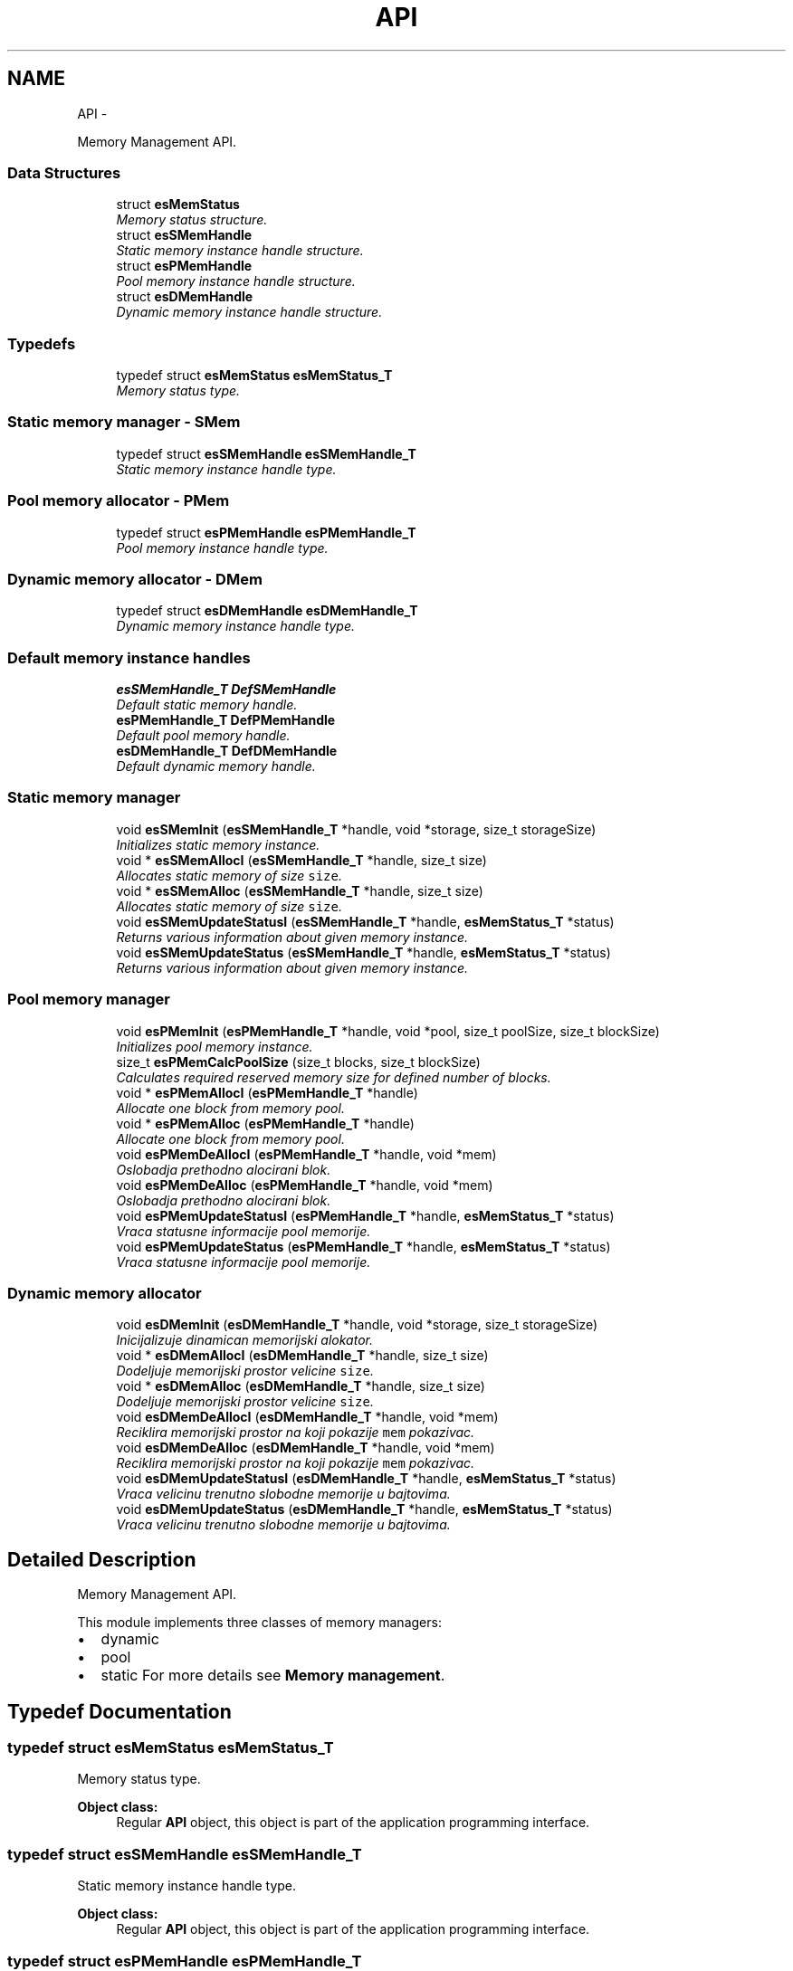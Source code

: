 .TH "API" 3 "Sat Nov 23 2013" "Version 1.0BetaR01" "eSolid - Memory Management" \" -*- nroff -*-
.ad l
.nh
.SH NAME
API \- 
.PP
Memory Management API\&.  

.SS "Data Structures"

.in +1c
.ti -1c
.RI "struct \fBesMemStatus\fP"
.br
.RI "\fIMemory status structure\&. \fP"
.ti -1c
.RI "struct \fBesSMemHandle\fP"
.br
.RI "\fIStatic memory instance handle structure\&. \fP"
.ti -1c
.RI "struct \fBesPMemHandle\fP"
.br
.RI "\fIPool memory instance handle structure\&. \fP"
.ti -1c
.RI "struct \fBesDMemHandle\fP"
.br
.RI "\fIDynamic memory instance handle structure\&. \fP"
.in -1c
.SS "Typedefs"

.in +1c
.ti -1c
.RI "typedef struct \fBesMemStatus\fP \fBesMemStatus_T\fP"
.br
.RI "\fIMemory status type\&. \fP"
.in -1c
.SS "Static memory manager - SMem"

.in +1c
.ti -1c
.RI "typedef struct \fBesSMemHandle\fP \fBesSMemHandle_T\fP"
.br
.RI "\fIStatic memory instance handle type\&. \fP"
.in -1c
.SS "Pool memory allocator - PMem"

.in +1c
.ti -1c
.RI "typedef struct \fBesPMemHandle\fP \fBesPMemHandle_T\fP"
.br
.RI "\fIPool memory instance handle type\&. \fP"
.in -1c
.SS "Dynamic memory allocator - DMem"

.in +1c
.ti -1c
.RI "typedef struct \fBesDMemHandle\fP \fBesDMemHandle_T\fP"
.br
.RI "\fIDynamic memory instance handle type\&. \fP"
.in -1c
.SS "Default memory instance handles"

.in +1c
.ti -1c
.RI "\fBesSMemHandle_T\fP \fBDefSMemHandle\fP"
.br
.RI "\fIDefault static memory handle\&. \fP"
.ti -1c
.RI "\fBesPMemHandle_T\fP \fBDefPMemHandle\fP"
.br
.RI "\fIDefault pool memory handle\&. \fP"
.ti -1c
.RI "\fBesDMemHandle_T\fP \fBDefDMemHandle\fP"
.br
.RI "\fIDefault dynamic memory handle\&. \fP"
.in -1c
.SS "Static memory manager"

.in +1c
.ti -1c
.RI "void \fBesSMemInit\fP (\fBesSMemHandle_T\fP *handle, void *storage, size_t storageSize)"
.br
.RI "\fIInitializes static memory instance\&. \fP"
.ti -1c
.RI "void * \fBesSMemAllocI\fP (\fBesSMemHandle_T\fP *handle, size_t size)"
.br
.RI "\fIAllocates static memory of size \fCsize\fP\&. \fP"
.ti -1c
.RI "void * \fBesSMemAlloc\fP (\fBesSMemHandle_T\fP *handle, size_t size)"
.br
.RI "\fIAllocates static memory of size \fCsize\fP\&. \fP"
.ti -1c
.RI "void \fBesSMemUpdateStatusI\fP (\fBesSMemHandle_T\fP *handle, \fBesMemStatus_T\fP *status)"
.br
.RI "\fIReturns various information about given memory instance\&. \fP"
.ti -1c
.RI "void \fBesSMemUpdateStatus\fP (\fBesSMemHandle_T\fP *handle, \fBesMemStatus_T\fP *status)"
.br
.RI "\fIReturns various information about given memory instance\&. \fP"
.in -1c
.SS "Pool memory manager"

.in +1c
.ti -1c
.RI "void \fBesPMemInit\fP (\fBesPMemHandle_T\fP *handle, void *pool, size_t poolSize, size_t blockSize)"
.br
.RI "\fIInitializes pool memory instance\&. \fP"
.ti -1c
.RI "size_t \fBesPMemCalcPoolSize\fP (size_t blocks, size_t blockSize)"
.br
.RI "\fICalculates required reserved memory size for defined number of blocks\&. \fP"
.ti -1c
.RI "void * \fBesPMemAllocI\fP (\fBesPMemHandle_T\fP *handle)"
.br
.RI "\fIAllocate one block from memory pool\&. \fP"
.ti -1c
.RI "void * \fBesPMemAlloc\fP (\fBesPMemHandle_T\fP *handle)"
.br
.RI "\fIAllocate one block from memory pool\&. \fP"
.ti -1c
.RI "void \fBesPMemDeAllocI\fP (\fBesPMemHandle_T\fP *handle, void *mem)"
.br
.RI "\fIOslobadja prethodno alocirani blok\&. \fP"
.ti -1c
.RI "void \fBesPMemDeAlloc\fP (\fBesPMemHandle_T\fP *handle, void *mem)"
.br
.RI "\fIOslobadja prethodno alocirani blok\&. \fP"
.ti -1c
.RI "void \fBesPMemUpdateStatusI\fP (\fBesPMemHandle_T\fP *handle, \fBesMemStatus_T\fP *status)"
.br
.RI "\fIVraca statusne informacije pool memorije\&. \fP"
.ti -1c
.RI "void \fBesPMemUpdateStatus\fP (\fBesPMemHandle_T\fP *handle, \fBesMemStatus_T\fP *status)"
.br
.RI "\fIVraca statusne informacije pool memorije\&. \fP"
.in -1c
.SS "Dynamic memory allocator"

.in +1c
.ti -1c
.RI "void \fBesDMemInit\fP (\fBesDMemHandle_T\fP *handle, void *storage, size_t storageSize)"
.br
.RI "\fIInicijalizuje dinamican memorijski alokator\&. \fP"
.ti -1c
.RI "void * \fBesDMemAllocI\fP (\fBesDMemHandle_T\fP *handle, size_t size)"
.br
.RI "\fIDodeljuje memorijski prostor velicine \fCsize\fP\&. \fP"
.ti -1c
.RI "void * \fBesDMemAlloc\fP (\fBesDMemHandle_T\fP *handle, size_t size)"
.br
.RI "\fIDodeljuje memorijski prostor velicine \fCsize\fP\&. \fP"
.ti -1c
.RI "void \fBesDMemDeAllocI\fP (\fBesDMemHandle_T\fP *handle, void *mem)"
.br
.RI "\fIReciklira memorijski prostor na koji pokazije \fCmem\fP pokazivac\&. \fP"
.ti -1c
.RI "void \fBesDMemDeAlloc\fP (\fBesDMemHandle_T\fP *handle, void *mem)"
.br
.RI "\fIReciklira memorijski prostor na koji pokazije \fCmem\fP pokazivac\&. \fP"
.ti -1c
.RI "void \fBesDMemUpdateStatusI\fP (\fBesDMemHandle_T\fP *handle, \fBesMemStatus_T\fP *status)"
.br
.RI "\fIVraca velicinu trenutno slobodne memorije u bajtovima\&. \fP"
.ti -1c
.RI "void \fBesDMemUpdateStatus\fP (\fBesDMemHandle_T\fP *handle, \fBesMemStatus_T\fP *status)"
.br
.RI "\fIVraca velicinu trenutno slobodne memorije u bajtovima\&. \fP"
.in -1c
.SH "Detailed Description"
.PP 
Memory Management API\&. 

This module implements three classes of memory managers:
.IP "\(bu" 2
dynamic
.IP "\(bu" 2
pool
.IP "\(bu" 2
static For more details see \fBMemory management\fP\&. 
.PP

.SH "Typedef Documentation"
.PP 
.SS "typedef struct \fBesMemStatus\fP \fBesMemStatus_T\fP"

.PP
Memory status type\&. 
.PP
\fBObject class:\fP
.RS 4
Regular \fBAPI\fP object, this object is part of the application programming interface\&. 
.RE
.PP

.SS "typedef struct \fBesSMemHandle\fP \fBesSMemHandle_T\fP"

.PP
Static memory instance handle type\&. 
.PP
\fBObject class:\fP
.RS 4
Regular \fBAPI\fP object, this object is part of the application programming interface\&. 
.RE
.PP

.SS "typedef struct \fBesPMemHandle\fP \fBesPMemHandle_T\fP"

.PP
Pool memory instance handle type\&. 
.PP
\fBObject class:\fP
.RS 4
Regular \fBAPI\fP object, this object is part of the application programming interface\&. 
.RE
.PP

.SS "typedef struct \fBesDMemHandle\fP \fBesDMemHandle_T\fP"

.PP
Dynamic memory instance handle type\&. 
.PP
\fBObject class:\fP
.RS 4
Regular \fBAPI\fP object, this object is part of the application programming interface\&. 
.RE
.PP

.SH "Function Documentation"
.PP 
.SS "void esSMemInit (\fBesSMemHandle_T\fP *handle, void *storage, size_tstorageSize)"

.PP
Initializes static memory instance\&. 
.PP
\fBParameters:\fP
.RS 4
\fIhandle\fP Pointer to handle type variable, see \fBesSMemHandle_T\fP\&. 
.br
\fIstorage\fP Storage memory reserved for static memory manager\&. 
.br
\fIstorageSize\fP Size of reserved memory expresses in bytes\&.
.RE
.PP
This function shall be called before any other static memory management function\&. 
.PP
\fBObject class:\fP
.RS 4
Regular \fBAPI\fP object, this object is part of the application programming interface\&. 
.RE
.PP

.PP
\fBExamples: \fP
.in +1c
\fBdmem_init2\&.c\fP, \fBdmem_two_buffs\&.c\fP, \fBpmem_init2\&.c\fP, and \fBpmem_init3\&.c\fP\&.
.SS "void* esSMemAllocI (\fBesSMemHandle_T\fP *handle, size_tsize)"

.PP
Allocates static memory of size \fCsize\fP\&. 
.PP
\fBParameters:\fP
.RS 4
\fIhandle\fP Pointer to static memory instance, see \fBesSMemHandle_T\fP\&. 
.br
\fIsize\fP The size of requested memory in bytes\&. 
.RE
.PP
\fBReturns:\fP
.RS 4
Pointer to free memory of requested size\&. 
.RE
.PP
\fBFunction class:\fP
.RS 4
\fBI class\fP, Interrupt-lock API function, this function can be called only from interrupts locked code sections\&. 
.RE
.PP

.PP
\fBExamples: \fP
.in +1c
\fBdmem_init2\&.c\fP, \fBdmem_two_buffs\&.c\fP, \fBpmem_init2\&.c\fP, and \fBpmem_init3\&.c\fP\&.
.SS "void* esSMemAlloc (\fBesSMemHandle_T\fP *handle, size_tsize)"

.PP
Allocates static memory of size \fCsize\fP\&. 
.PP
\fBParameters:\fP
.RS 4
\fIhandle\fP Pointer to static memory instance, see \fBesSMemHandle_T\fP\&. 
.br
\fIsize\fP The size of requested memory in bytes\&. 
.RE
.PP
\fBReturns:\fP
.RS 4
Pointer to free memory of requested size\&. 
.RE
.PP
\fBObject class:\fP
.RS 4
Regular \fBAPI\fP object, this object is part of the application programming interface\&. 
.RE
.PP

.SS "void esSMemUpdateStatusI (\fBesSMemHandle_T\fP *handle, \fBesMemStatus_T\fP *status)"

.PP
Returns various information about given memory instance\&. 
.PP
\fBParameters:\fP
.RS 4
\fIhandle\fP Pointer to static memory instance, see \fBesSMemHandle_T\fP\&. 
.br
\fIstatus\fP Pointer to memory status type, see \fBesMemStatus_T\fP\&. 
.RE
.PP
\fBFunction class:\fP
.RS 4
\fBI class\fP, Interrupt-lock API function, this function can be called only from interrupts locked code sections\&. 
.RE
.PP

.SS "void esSMemUpdateStatus (\fBesSMemHandle_T\fP *handle, \fBesMemStatus_T\fP *status)"

.PP
Returns various information about given memory instance\&. 
.PP
\fBParameters:\fP
.RS 4
\fIhandle\fP Pointer to static memory instance, see \fBesSMemHandle_T\fP\&. 
.br
\fIstatus\fP Pointer to memory status type, see \fBesMemStatus_T\fP\&. 
.RE
.PP
\fBObject class:\fP
.RS 4
Regular \fBAPI\fP object, this object is part of the application programming interface\&. 
.RE
.PP

.SS "void esPMemInit (\fBesPMemHandle_T\fP *handle, void *pool, size_tpoolSize, size_tblockSize)"

.PP
Initializes pool memory instance\&. 
.PP
\fBParameters:\fP
.RS 4
\fIhandle\fP Pointer to pool memory instance, see \fBesPMemHandle_T\fP\&. 
.br
\fIpool\fP Reserved memory area for pool allocator\&. 
.br
\fIpoolSize\fP The size of reserved memory area expressed in bytes\&. 
.br
\fIblockSize\fP The size of one block expressed in bytes\&.
.RE
.PP
This function must be called before any call to \fBesPMemAllocI()\fP or \fBesPMemAlloc()\fP\&. 
.PP
\fBWarning:\fP
.RS 4
Pointers to \fChandle\fP and \fCpool\fP must be aligned to CPU defined alignment\&. 
.RE
.PP
\fBObject class:\fP
.RS 4
Regular \fBAPI\fP object, this object is part of the application programming interface\&. 
.RE
.PP

.PP
\fBExamples: \fP
.in +1c
\fBpmem_init1\&.c\fP, \fBpmem_init2\&.c\fP, \fBpmem_init3\&.c\fP, and \fBpmem_two_buffs\&.c\fP\&.
.SS "size_t esPMemCalcPoolSize (size_tblocks, size_tblockSize)"

.PP
Calculates required reserved memory size for defined number of blocks\&. 
.PP
\fBParameters:\fP
.RS 4
\fIblocks\fP Number of required blocks\&. 
.br
\fIblockSize\fP The size of one block\&. 
.RE
.PP
\fBReturns:\fP
.RS 4
Required reserved memory size\&. 
.RE
.PP
\fBObject class:\fP
.RS 4
Regular \fBAPI\fP object, this object is part of the application programming interface\&. 
.RE
.PP

.PP
\fBExamples: \fP
.in +1c
\fBpmem_init3\&.c\fP\&.
.SS "void* esPMemAllocI (\fBesPMemHandle_T\fP *handle)"

.PP
Allocate one block from memory pool\&. 
.PP
\fBParameters:\fP
.RS 4
\fIhandle\fP Pointer to pool memory instance, see \fBesPMemHandle_T\fP\&. 
.RE
.PP
\fBReturns:\fP
.RS 4
Pointer to requested block\&. 
.RE
.PP
\fBFunction class:\fP
.RS 4
\fBI class\fP, Interrupt-lock API function, this function can be called only from interrupts locked code sections\&. 
.RE
.PP

.PP
\fBExamples: \fP
.in +1c
\fBpmem_init1\&.c\fP, \fBpmem_init2\&.c\fP, \fBpmem_init3\&.c\fP, and \fBpmem_two_buffs\&.c\fP\&.
.SS "void* esPMemAlloc (\fBesPMemHandle_T\fP *handle)"

.PP
Allocate one block from memory pool\&. 
.PP
\fBParameters:\fP
.RS 4
\fIhandle\fP Pointer to pool memory instance, see \fBesPMemHandle_T\fP\&. 
.RE
.PP
\fBReturns:\fP
.RS 4
Pointer to requested block\&. 
.RE
.PP
\fBObject class:\fP
.RS 4
Regular \fBAPI\fP object, this object is part of the application programming interface\&. 
.RE
.PP

.SS "void esPMemDeAllocI (\fBesPMemHandle_T\fP *handle, void *mem)"

.PP
Oslobadja prethodno alocirani blok\&. 
.PP
\fBParameters:\fP
.RS 4
\fIhandle\fP Deskriptor pool alokatora 
.br
\fImem\fP Prethodno alociran blok memorije 
.RE
.PP
\fBFunction class:\fP
.RS 4
\fBI class\fP, Interrupt-lock API function, this function can be called only from interrupts locked code sections\&. 
.RE
.PP

.PP
\fBExamples: \fP
.in +1c
\fBpmem_init1\&.c\fP, \fBpmem_init2\&.c\fP, \fBpmem_init3\&.c\fP, and \fBpmem_two_buffs\&.c\fP\&.
.SS "void esPMemDeAlloc (\fBesPMemHandle_T\fP *handle, void *mem)"

.PP
Oslobadja prethodno alocirani blok\&. 
.PP
\fBParameters:\fP
.RS 4
\fIhandle\fP Deskriptor pool alokatora 
.br
\fImem\fP Prethodno alociran blok memorije 
.RE
.PP
\fBNote:\fP
.RS 4
Funkcija koristi makroe \fBOPT_GUARD_LOCK\fP i \fBOPT_GUARD_UNLOCK\fP za zastitu memorije od istovremenog pristupa\&. 
.RE
.PP
\fBObject class:\fP
.RS 4
Regular \fBAPI\fP object, this object is part of the application programming interface\&. 
.RE
.PP

.SS "void esPMemUpdateStatusI (\fBesPMemHandle_T\fP *handle, \fBesMemStatus_T\fP *status)"

.PP
Vraca statusne informacije pool memorije\&. 
.PP
\fBParameters:\fP
.RS 4
\fIhandle\fP Deskriptor pool alokatora 
.br
\fIstatus\fP Status struktura pool alokatora 
.RE
.PP
\fBFunction class:\fP
.RS 4
\fBI class\fP, Interrupt-lock API function, this function can be called only from interrupts locked code sections\&. 
.RE
.PP

.SS "void esPMemUpdateStatus (\fBesPMemHandle_T\fP *handle, \fBesMemStatus_T\fP *status)"

.PP
Vraca statusne informacije pool memorije\&. 
.PP
\fBParameters:\fP
.RS 4
\fIhandle\fP Deskriptor pool alokatora 
.br
\fIstatus\fP Status struktura pool alokatora 
.RE
.PP
\fBObject class:\fP
.RS 4
Regular \fBAPI\fP object, this object is part of the application programming interface\&. 
.RE
.PP

.SS "void esDMemInit (\fBesDMemHandle_T\fP *handle, void *storage, size_tstorageSize)"

.PP
Inicijalizuje dinamican memorijski alokator\&. 
.PP
\fBParameters:\fP
.RS 4
\fIhandle\fP Deskriptor dinamickog alokatora 
.br
\fIstorage\fP Predefinisani memorijski prostor koji se predaje dinamickom alokatoru na koriscenje 
.br
\fIstorageSize\fP Velicina memorijskog prostora u bajtovima
.RE
.PP
Ova funkcija se mora pozvati pre koriscenja funkcija dinamickog memorijskog alokatora\&. 
.PP
\fBWarning:\fP
.RS 4
Funkcija zahteva da pokazivaci handle i pool budu poravnani (aligned)\&. Ukoliko se koriste eSolid alokatori za instaciranje \fChandle\fP strukture i \fCpoolStorage\fP onda je poravnani pristup osiguran\&. 
.PP
Funkcija zahteva da velicina memorijskog prostora \fCstorageSize\fP bude poravnana (aligned)\&. Na primer za 32-bitni procesor (poravnanje 4 bajta): ako je \fCstorageSize\fP == 313 onda je potrebno poravnati na sledecu vecu vrednost koja je deljiva sa 4, u ovom slucaju ce to biti 316\&. 
.RE
.PP
\fBObject class:\fP
.RS 4
Regular \fBAPI\fP object, this object is part of the application programming interface\&. 
.RE
.PP

.PP
\fBExamples: \fP
.in +1c
\fBdmem_init1\&.c\fP, \fBdmem_init2\&.c\fP, and \fBdmem_two_buffs\&.c\fP\&.
.SS "void* esDMemAllocI (\fBesDMemHandle_T\fP *handle, size_tsize)"

.PP
Dodeljuje memorijski prostor velicine \fCsize\fP\&. 
.PP
\fBParameters:\fP
.RS 4
\fIhandle\fP Deskriptor dinamickog alokatora 
.br
\fIsize\fP Velicina zahtevanog memorijskog prostora u bajtovima\&. 
.RE
.PP
\fBReturns:\fP
.RS 4
Pokazivac na rezervisani memorijski blok\&.
.RE
.PP
U debug rezimu ova funkcija uvek vraca pokazivac, odnosno, ne moze se desiti da vrati NULL pokazivac, kao sto nalaze standardna implementacija \fCmalloc\fP C funkcije\&. Ukoliko se zahtevana memorija ne moze dobaviti generisace se ASSERT greska\&. Kada se ne koristi debug rezim funkcija se ponasa u skladu sa standardom\&. 
.PP
\fBFunction class:\fP
.RS 4
\fBI class\fP, Interrupt-lock API function, this function can be called only from interrupts locked code sections\&. 
.RE
.PP

.PP
\fBExamples: \fP
.in +1c
\fBdmem_init1\&.c\fP, \fBdmem_init2\&.c\fP, and \fBdmem_two_buffs\&.c\fP\&.
.SS "void* esDMemAlloc (\fBesDMemHandle_T\fP *handle, size_tsize)"

.PP
Dodeljuje memorijski prostor velicine \fCsize\fP\&. 
.PP
\fBParameters:\fP
.RS 4
\fIhandle\fP Deskriptor dinamickog alokatora 
.br
\fIsize\fP Velicina zahtevanog memorijskog prostora u bajtovima\&. 
.RE
.PP
\fBReturns:\fP
.RS 4
Pokazivac na rezervisani memorijski blok\&.
.RE
.PP
U debug rezimu ova funkcija uvek vraca pokazivac, odnosno, ne moze se desiti da vrati NULL pokazivac, kao sto nalaze standardna implementacija \fCmalloc\fP C funkcije\&. Ukoliko se zahtevana memorija ne moze dobaviti generisace se ASSERT greska\&. Kada se ne koristi debug rezim funkcija se ponasa u skladu sa standardom\&. 
.PP
\fBNote:\fP
.RS 4
Funkcija koristi makroe \fBOPT_GUARD_LOCK\fP i \fBOPT_GUARD_UNLOCK\fP za zastitu memorije od istovremenog pristupa\&. 
.RE
.PP
\fBObject class:\fP
.RS 4
Regular \fBAPI\fP object, this object is part of the application programming interface\&. 
.RE
.PP

.SS "void esDMemDeAllocI (\fBesDMemHandle_T\fP *handle, void *mem)"

.PP
Reciklira memorijski prostor na koji pokazije \fCmem\fP pokazivac\&. 
.PP
\fBParameters:\fP
.RS 4
\fIhandle\fP Deskriptor dinamickog alokatora 
.br
\fImem\fP Pokazivac na prethodno dodeljen memorijski prostor\&. 
.RE
.PP
\fBFunction class:\fP
.RS 4
\fBI class\fP, Interrupt-lock API function, this function can be called only from interrupts locked code sections\&. 
.RE
.PP

.PP
\fBExamples: \fP
.in +1c
\fBdmem_init1\&.c\fP, \fBdmem_init2\&.c\fP, and \fBdmem_two_buffs\&.c\fP\&.
.SS "void esDMemDeAlloc (\fBesDMemHandle_T\fP *handle, void *mem)"

.PP
Reciklira memorijski prostor na koji pokazije \fCmem\fP pokazivac\&. 
.PP
\fBParameters:\fP
.RS 4
\fIhandle\fP Deskriptor dinamickog alokatora 
.br
\fImem\fP Pokazivac na prethodno dodeljen memorijski prostor\&. 
.RE
.PP
\fBNote:\fP
.RS 4
Funkcija koristi makroe \fBOPT_GUARD_LOCK\fP i \fBOPT_GUARD_UNLOCK\fP za zastitu memorije od istovremenog pristupa\&. 
.RE
.PP
\fBObject class:\fP
.RS 4
Regular \fBAPI\fP object, this object is part of the application programming interface\&. 
.RE
.PP

.SS "void esDMemUpdateStatusI (\fBesDMemHandle_T\fP *handle, \fBesMemStatus_T\fP *status)"

.PP
Vraca velicinu trenutno slobodne memorije u bajtovima\&. 
.PP
\fBParameters:\fP
.RS 4
\fIhandle\fP Deskriptor dinamickog alokatora 
.br
\fIstatus\fP Status struktura dinamickog alokatora
.RE
.PP
Ukoliko je memorija jako fragmenitisana, sto je karakteristicno za first fir algoritam, moze se desiti da postoji dovoljno slobodne memorije, ali ne i bloka zahtevane velicine\&. U tom slucaju memorijski alokator nece biti u mogucnosti da ispuni zahtev\&. 
.PP
\fBFunction class:\fP
.RS 4
\fBI class\fP, Interrupt-lock API function, this function can be called only from interrupts locked code sections\&. 
.RE
.PP

.SS "void esDMemUpdateStatus (\fBesDMemHandle_T\fP *handle, \fBesMemStatus_T\fP *status)"

.PP
Vraca velicinu trenutno slobodne memorije u bajtovima\&. 
.PP
\fBParameters:\fP
.RS 4
\fIhandle\fP Deskriptor dinamickog alokatora 
.br
\fIstatus\fP Status struktura dinamickog alokatora
.RE
.PP
Ukoliko je memorija jako fragmenitisana, sto je karakteristicno za first fir algoritam, moze se desiti da postoji dovoljno slobodne memorije, ali ne i bloka zahtevane velicine\&. U tom slucaju memorijski alokator nece biti u mogucnosti da ispuni zahtev\&. 
.PP
\fBObject class:\fP
.RS 4
Regular \fBAPI\fP object, this object is part of the application programming interface\&. 
.RE
.PP

.SH "Variable Documentation"
.PP 
.SS "\fBesSMemHandle_T\fP DefSMemHandle"

.PP
Default static memory handle\&. 
.PP
\fBObject class:\fP
.RS 4
Regular \fBAPI\fP object, this object is part of the application programming interface\&. 
.RE
.PP

.SS "\fBesPMemHandle_T\fP DefPMemHandle"

.PP
Default pool memory handle\&. 
.PP
\fBObject class:\fP
.RS 4
Regular \fBAPI\fP object, this object is part of the application programming interface\&. 
.RE
.PP

.SS "\fBesDMemHandle_T\fP DefDMemHandle"

.PP
Default dynamic memory handle\&. 
.PP
\fBObject class:\fP
.RS 4
Regular \fBAPI\fP object, this object is part of the application programming interface\&. 
.RE
.PP

.SH "Author"
.PP 
Generated automatically by Doxygen for eSolid - Memory Management from the source code\&.
